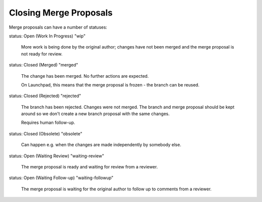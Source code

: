 Closing Merge Proposals
=======================

Merge proposals can have a number of statuses:

status: Open (Work In Progress) "wip"

 More work is being done by the original author; changes have not been merged
 and the merge proposal is not ready for review.

status: Closed (Merged) "merged"

 The change has been merged. No further actions are expected.

 On Launchpad, this means that the merge proposal is frozen - the branch can
 be reused.

status: Closed (Rejected) "rejected"

 The branch has been rejected. Changes were not merged. The branch and merge
 proposal should be kept around so we don't create a new branch proposal
 with the same changes.

 Requires human follow-up.

status: Closed (Obsolete) "obsolete"

 Can happen e.g. when the changes are made independently by somebody else.

status: Open (Waiting Review) "waiting-review"

 The merge proposal is ready and waiting for review from a reviewer.

status: Open (Waiting Follow-up) "waiting-followup"

 The merge proposal is waiting for the original author to follow up to comments
 from a reviewer.
